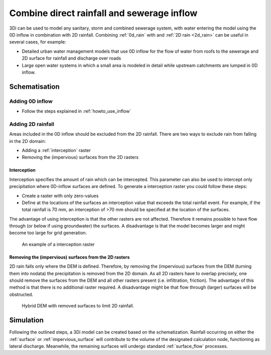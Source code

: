 .. _combine_0d_2d_rain:

Combine direct rainfall and sewerage inflow
===========================================

3Di can be used to model any sanitary, storm and combined sewerage system, with water entering the model using the 0D inflow in combination with 2D rainfall. Combining :ref:`0d_rain` with and :ref:`2D rain <2d_rain>` can be useful in several cases, for example:

- Detailed urban water management models that use 0D inflow for the flow of water from roofs to the sewerage and 2D surface for rainfall and discharge over roads

- Large open water systems in which a small area is modeled in detail while upstream catchments are lumped in 0D inflow.


Schematisation
--------------

Adding 0D inflow
^^^^^^^^^^^^^^^^

- Follow the steps explained in :ref:`howto_use_inflow`

Adding 2D rainfall
^^^^^^^^^^^^^^^^^^
Areas included in the 0D inflow should be excluded from the 2D rainfall. There are two ways to exclude rain from falling in the 2D domain:

- Adding a :ref:`interception` raster

- Removing the (impervious) surfaces from the 2D rasters

Interception
""""""""""""

Interception specifies the amount of rain which can be intercepted. This parameter can also be used to intercept only precipitation where 0D-inflow surfaces are defined. To generate a interception raster you could follow these steps:

- Create a raster with only zero-values

- Define at the locations of the surfaces an interception value that exceeds the total rainfall event. For example, if the total rainfall is 70 mm, an interception of >70 mm should be specified at the location of the surfaces.

The advantage of using interception is that the other rasters are not affected. Therefore it remains possible to have flow through (or below if using groundwater) the surfaces. A disadvantage is that the model becomes larger and might become too large for grid generation. 

.. figure:: image/d_interception.png
   :alt: interception_raster
   :scale: 60
     
   An example of a interception raster

Removing the (impervious) surfaces from the 2D rasters
""""""""""""""""""""""""""""""""""""""""""""""""""""""

2D rain falls only where the DEM is defined. Therefore, by removing the (impervious) surfaces from the DEM (turning them into nodata) the precipitation is removed from the 2D domain. As all 2D rasters have to overlap precisely, one should remove the surfaces from the DEM and all other rasters present (i.e. infiltration, friction). The advantage of this method is that there is no additional raster required. A disadvantage might be that flow through (larger) surfaces will be obstructed.

.. figure:: image/d_hybride_dem.png
   :alt: hybride_dem
   :scale: 50
     
   Hybrid DEM with removed surfaces to limit 2D rainfall.


Simulation
----------
Following the outlined steps, a 3Di model can be created based on the schematization. Rainfall occurring on either the :ref:`surface` or :ref:`impervious_surface` will contribute to the volume of the designated calculation node, functioning as lateral discharge. Meanwhile, the remaining surfaces will undergo standard :ref:`surface_flow` processes.
